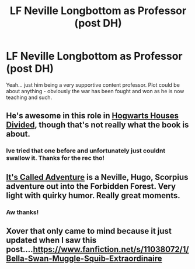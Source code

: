 #+TITLE: LF Neville Longbottom as Professor (post DH)

* LF Neville Longbottom as Professor (post DH)
:PROPERTIES:
:Author: JadeSubbae
:Score: 2
:DateUnix: 1432064161.0
:DateShort: 2015-May-20
:FlairText: Request
:END:
Yeah... just him being a very supportive content professor. Plot could be about anything - obviously the war has been fought and won as he is now teaching and such.


** He's awesome in this role in [[https://www.fanfiction.net/s/3979062/1/Hogwarts-Houses-Divided][Hogwarts Houses Divided]], though that's not really what the book is about.
:PROPERTIES:
:Author: Lane_Anasazi
:Score: 6
:DateUnix: 1432064659.0
:DateShort: 2015-May-20
:END:

*** Ive tried that one before and unfortunately just couldnt swallow it. Thanks for the rec tho!
:PROPERTIES:
:Author: JadeSubbae
:Score: 1
:DateUnix: 1432065071.0
:DateShort: 2015-May-20
:END:


** [[http://www.harrypotterfanfiction.com/viewstory.php?psid=293736][It's Called Adventure]] is a Neville, Hugo, Scorpius adventure out into the Forbidden Forest. Very light with quirky humor. Really great moments.
:PROPERTIES:
:Author: someorangegirl
:Score: 2
:DateUnix: 1432064978.0
:DateShort: 2015-May-20
:END:

*** Aw thanks!
:PROPERTIES:
:Author: JadeSubbae
:Score: 2
:DateUnix: 1432065082.0
:DateShort: 2015-May-20
:END:


** Xover that only came to mind because it just updated when I saw this post....[[https://www.fanfiction.net/s/11038072/1/Bella-Swan-Muggle-Squib-Extraordinaire]]
:PROPERTIES:
:Author: GreyTurnip
:Score: 1
:DateUnix: 1432098562.0
:DateShort: 2015-May-20
:END:
